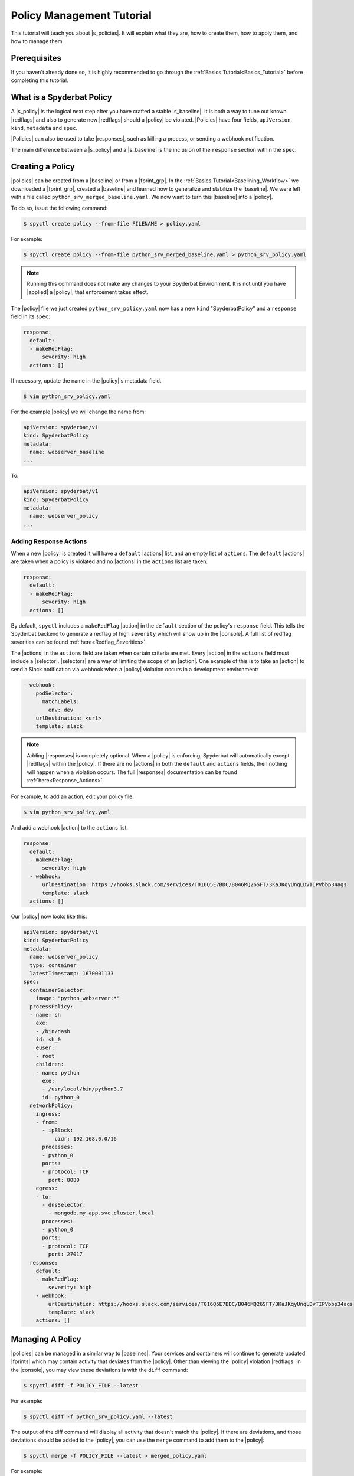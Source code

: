 .. _Policy_Management:

==========================
Policy Management Tutorial
==========================

This tutorial will teach you about |s_policies|. It will explain what they are,
how to create them, how to apply them, and how to manage them.

Prerequisites
=============

If you haven't already done so, it is highly recommended to go through the
:ref:`Basics Tutorial<Basics_Tutorial>` before completing this tutorial.

What is a Spyderbat Policy
==========================

A |s_policy| is the logical next step after you have crafted a stable |s_baseline|. It is both a
way to tune out known |redflags| and also to generate new |redflags| should a |policy| be violated.
|Policies| have four fields, ``apiVersion``, ``kind``, ``metadata`` and ``spec``. 

|Policies| can also be used to take |responses|, such as killing a process, or sending a webhook notification.

The main difference between a |s_policy| and a |s_baseline| is the inclusion of the ``response`` section
within the ``spec``.

Creating a Policy
=================

|policies| can be created from a |baseline| or from a |fprint_grp|. In the
:ref:`Basics Tutorial<Baselining_Workflow>` we downloaded a |fprint_grp|, created a
|baseline| and learned how to generalize and stabilize the |baseline|. We were left
with a file called ``python_srv_merged_baseline.yaml``. We now want to turn this |baseline|
into a |policy|.

To do so, issue the following command:

.. code-block:: console

    $ spyctl create policy --from-file FILENAME > policy.yaml

For example:

.. code-block:: console

    $ spyctl create policy --from-file python_srv_merged_baseline.yaml > python_srv_policy.yaml

.. note:: 
    Running this command does not make any changes to your Spyderbat Environment. It is not until
    you have |applied| a |policy|, that enforcement takes effect.

The |policy| file we just created ``python_srv_policy.yaml`` now has a new ``kind`` "SpyderbatPolicy"
and a ``response`` field in its ``spec``:

.. code-block:: yaml

    response:
      default:
      - makeRedFlag:
          severity: high
      actions: []

If necessary, update the name in the |policy|'s metadata field.

.. code-block:: console

    $ vim python_srv_policy.yaml

For the example |policy| we will change the name from:

.. code-block:: yaml

    apiVersion: spyderbat/v1
    kind: SpyderbatPolicy
    metadata:
      name: webserver_baseline
    ...

To:

.. code-block:: yaml

    apiVersion: spyderbat/v1
    kind: SpyderbatPolicy
    metadata:
      name: webserver_policy
    ...

Adding Response Actions
------------------------------

When a new |policy| is created it will have a ``default`` |actions| list, and an empty list of ``actions``.
The ``default`` |actions| are taken when a policy is violated and no |actions| in the ``actions`` list are taken. 

.. code-block:: yaml

    response:
      default:
      - makeRedFlag:
          severity: high
      actions: []

By default, ``spyctl`` includes a ``makeRedFlag`` |action| in the ``default`` section of the policy's ``response`` field.
This tells the Spyderbat backend to generate a redflag of high ``severity`` which will show up in the |console|.
A full list of redflag severities can be found :ref:`here<Redflag_Severities>`.

The |actions| in the ``actions`` field are taken when certain criteria are met. Every |action| in the ``actions`` field
must include a |selector|. |selectors| are a way of limiting the scope of an |action|. 
One example of this is to take an |action| to send a Slack notification via webhook when a |policy| violation occurs in a
development environment:

.. code-block:: yaml

    - webhook:
        podSelector:
          matchLabels:
            env: dev
        urlDestination: <url>
        template: slack

.. note:: 
    Adding |responses| is completely optional. When a |policy| is enforcing,
    Spyderbat will automatically except |redflags| within the |policy|. If there
    are no |actions| in both the ``default`` and ``actions`` fields, then nothing
    will happen when a violation occurs. The full
    |responses| documentation can be found :ref:`here<Response_Actions>`.

For example, to add an action, edit your policy file:

.. code-block:: console

    $ vim python_srv_policy.yaml

And add a webhook |action| to the ``actions`` list.

.. code-block:: yaml

    response:
      default:
      - makeRedFlag:
          severity: high
      - webhook:
          urlDestination: https://hooks.slack.com/services/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s
          template: slack
      actions: []

Our |policy| now looks like this:

.. code-block:: yaml

    apiVersion: spyderbat/v1
    kind: SpyderbatPolicy
    metadata:
      name: webserver_policy
      type: container
      latestTimestamp: 1670001133
    spec:
      containerSelector:
        image: "python_webserver:*"
      processPolicy:
      - name: sh
        exe:
        - /bin/dash
        id: sh_0
        euser:
        - root
        children:
        - name: python
          exe:
          - /usr/local/bin/python3.7
          id: python_0
      networkPolicy:
        ingress:
        - from:
          - ipBlock:
              cidr: 192.168.0.0/16
          processes:
          - python_0
          ports:
          - protocol: TCP
            port: 8080
        egress:
        - to:
          - dnsSelector:
            - mongodb.my_app.svc.cluster.local
          processes:
          - python_0
          ports:
          - protocol: TCP
            port: 27017
      response:
        default:
        - makeRedFlag:
            severity: high
        - webhook:
            urlDestination: https://hooks.slack.com/services/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s
            template: slack
        actions: []

Managing A Policy
=================

|policies| can be managed in a similar way to |baselines|. Your services and containers will continue
to generate updated |fprints| which may contain activity that deviates from the |policy|. Other than
viewing the |policy| violation |redflags| in the |console|, you may view these deviations
is with the ``diff`` command:

.. code-block:: console

    $ spyctl diff -f POLICY_FILE --latest

For example:

.. code-block:: console

    $ spyctl diff -f python_srv_policy.yaml --latest

The output of the diff command will display all activity that doesn't match the |policy|.
If there are deviations, and those deviations should be added to the |policy|, you can
use the ``merge`` command to add them to the |policy|:

.. code-block:: console

    $ spyctl merge -f POLICY_FILE --latest > merged_policy.yaml

For example:

.. code-block:: console

    $ spyctl merge -f python_srv_policy.yaml --latest > python_srv_merged_policy.yaml

.. warning:: 
    Never redirect output to the same file you are using as input, the file will be wiped
    before spyctl can read it.

At this point you may want to edit the |policy| file to |generalize| any new fields. Repeat these
management steps until you're satisfied with your |policy| then |apply| it to make the
change to your Spyderbat Environment.

.. _Applying_A_Policy:

Applying a Policy
=================

To apply a |policy| you must use the ``apply`` command:

.. code-block:: console

    $ spyctl apply -f FILENAME

The apply command will recognize the ``kind`` of the file, perform validation, and attempt
to apply the resource to the Spyderbat Environment for the organization in your current |context|
(for |policies|) via the |api|.

For example, to apply the |policy| we created above:

.. code-block:: console

    $ spyctl apply -f python_srv_policy.yaml

This will apply the |policy| to the Spyderbat Environment for the organization in your current |context|.

.. warning:: 
    Policies are enabled by default, so they will start enforcing as soon as you apply them. This means
    that any |redflags| normally generated by a container or service will be excepted so long as they
    fall within the |policy|. An any deviations from the |policy| will generate a |policy| violation |redflag|
    and take response actions you have defined.

To view the applied |policies| for the organization in your current |context| you can use the ``get`` command:

.. code-block:: console

    $ spyctl get RESOURCE [OPTIONS] [NAME_OR_ID]

For example, to see the tabular summary of |policies| for the organization in your current |context|,
issue the command:

.. code-block:: console

    $ spyctl get policies
    UID                   NAME              STATUS     TYPE       CREATE_TIME
    CB1fSLq4wpkFG5kWsQ2r  webserver_policy  Enforcing  container  2023-01-06T22:54:28Z

To view the |policy| you just applied, issue the command:

.. code-block:: console

    $ spyctl get policies -o yaml CB1fSLq4wpkFG5kWsQ2r


The |policy| will look something like this:

.. code-block:: yaml

    apiVersion: spyderbat/v1
    kind: SpyderbatPolicy
    metadata:
      name: webserver_policy
      type: container
      uid: CB1fSLq4wpkFG5kWsQ2r
      creationTimestamp: 1673477668
      latestTimestamp: 1670001133
    spec:
      containerSelector:
        image: "python_webserver:*"
      processPolicy:
      - name: sh
        exe:
        - /bin/dash
        id: sh_0
        euser:
        - root
        children:
        - name: python
          exe:
          - /usr/local/bin/python3.7
          id: python_0
      networkPolicy:
        ingress:
        - from:
          - ipBlock:
              cidr: 192.168.0.0/16
          processes:
          - python_0
          ports:
          - protocol: TCP
            port: 8080
        egress:
        - to:
          - dnsSelector:
            - mongodb.my_app.svc.cluster.local
          processes:
          - python_0
          ports:
          - protocol: TCP
            port: 27017
      response:
        default:
        - makeRedFlag:
            severity: high
        - webhook:
            urlDestination: https://hooks.slack.com/services/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s
            template: slack
        actions: []

Disabling and Re-enabling a Policy
==================================

If you notice that a |policy| is too noisy, or you want to temporarily disable it, follow the
following steps:

1. Retrieve the |policy| via the |api| and save it to a file:

.. code-block:: console

    $ spyctl get policies -o yaml POLICY_UID > policy.yaml

For example:

.. code-block:: console

    $ spyctl get policies -o yaml CB1fSLq4wpkFG5kWsQ2r > python_srv_policy.yaml

2. Edit the file and add ``enabled: False`` to the ``spec``

.. code-block:: console

    $ vim python_srv_policy.yaml

.. code-block:: yaml

    enabled: False

In the ``spec`` it will look something like this:

.. code-block:: yaml

    ...
    spec:
      enabled: False
      containerSelector:
        image: "python_webserver:*"
    ...

3. ``apply`` the file you just edited

.. note:: 
    The ``uid`` field in the |policy|'s ``metadata`` indicates the target |policy| you wish
    to update.

.. code-block:: console

    $ spyctl apply -f python_srv_policy.yaml
    Successfully updated policy CB1fSLq4wpkFG5kWsQ2r

4. To see that the |policy| is indeed disabled, issue the command:

.. code-block:: console

    $ spyctl get policies CB1fSLq4wpkFG5kWsQ2r
    UID                   NAME              STATUS    TYPE       CREATE_TIME
    CB1fSLq4wpkFG5kWsQ2r  webserver_policy  Disabled  container  2023-01-06T22:54:28Z

To re-enable a |policy| you just can simply remove the ``enabled`` field in the ``spec`` or change
*False* to *True* and then ``apply`` the |policy| file again.

To see that the action was successful, issue the ``get`` command again:

.. code-block:: console

    $ spyctl get policies CB1fSLq4wpkFG5kWsQ2r
    UID                   NAME              STATUS      TYPE       CREATE_TIME
    CB1fSLq4wpkFG5kWsQ2r  webserver_policy  Enforcing   container  2023-01-06T22:54:28Z

Deleting a Policy
=================

If you wish to completely remove a |policy| from the Spyderbat Environment of the organization in your
current |context| you can use the ``delete`` command:

.. code-block:: console

    $ spyctl delete RESOURCE [OPTIONS] NAME_OR_ID

For example:

.. code-block:: console

    $ spyctl delete policy CB1fSLq4wpkFG5kWsQ2r
    Successfully deleted policy CB1fSLq4wpkFG5kWsQ2r

What's Next
===========

* :ref:`Commands<Commands>`
* :ref:`Spyderbat Concepts<Spyderbat_Concepts>`

.. |api| replace:: :ref:`Spyderbat API<Spyderbat_API>`
.. |action| replace:: :ref:`Action<Response_Actions>`
.. |actions| replace:: :ref:`Actions<Response_Actions>`
.. |applied| replace:: :ref:`applied<Applying_A_Policy>`
.. |apply| replace:: :ref:`apply<Applying_A_Policy>`
.. |console| replace:: :ref:`Spyderbat Console<Spyderbat_Console>`
.. |context| replace:: :ref:`Context<Contexts>`
.. |contexts| replace:: :ref:`Contexts<Contexts>`
.. |baselines| replace:: :ref:`Baselines<Baselines>`
.. |baseline| replace:: :ref:`Baseline<Baselines>`
.. |fprints| replace:: :ref:`Fingerprints<Fingerprints>`
.. |fprint| replace:: :ref:`Fingerprint<Fingerprints>`
.. |fprint_grp| replace:: :ref:`Fingerprint Group<Fingerprint_Groups>`
.. |fprint_grps| replace:: :ref:`Fingerprint Groups<Fingerprint_Groups>`
.. |generalize| replace:: :ref:`generalize<Generalizing_A_Baseline>`
.. |mach| replace:: :ref:`Machine<Machines>`
.. |machs| replace:: :ref:`Machines<Machines>`
.. |na| replace:: :ref:`Nano Agent<Nano_Agent>`
.. |policies| replace:: :ref:`Policies<Policies>`
.. |policy| replace:: :ref:`Policy<Policies>`
.. |redflag| replace:: :ref:`Redflag<Redflags>`
.. |redflags| replace:: :ref:`Redflags<Redflags>`
.. |resource| replace:: :ref:`Resource<Resources>`
.. |resources| replace:: :ref:`Resources<Resources>`
.. |responses| replace:: :ref:`Response Actions<Response_Actions>`
.. |secret| replace:: :ref:`APISecret<Secrets>`
.. |secrets| replace:: :ref:`APISecrets<Secrets>`
.. |selector| replace:: :ref:`Selector<Selectors>`
.. |selectors| replace:: :ref:`Selectors<Selectors>`

.. |s_na| replace:: :ref:`Spyderbat Nano Agent<Nano_Agent>`
.. |s_baselines| replace:: :ref:`Spyderbat Baselines<Baselines>`
.. |s_baseline| replace:: :ref:`Spyderbat Baseline<Baselines>`
.. |s_fprints| replace:: :ref:`Spyderbat Fingerprints<Fingerprints>`
.. |s_fprint| replace:: :ref:`Spyderbat Fingerprint<Fingerprints>`
.. |s_policies| replace:: :ref:`Spyderbat Policies<Policies>`
.. |s_policy| replace:: :ref:`Spyderbat Policy<Policies>`
